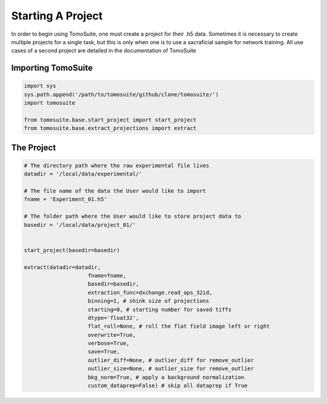 .. _starting_project:

==================
Starting A Project 
==================

In order to begin using TomoSuite, one must create a project for their .h5 data. Sometimes it is necessary to create multiple projects for a single task, but this is only when one is to use a sacraficial sample for network training. All use cases of a second project are detailed in the documentation of TomoSuite


Importing TomoSuite
===================

.. code:: python

    import sys
    sys.path.append('/path/to/tomosuite/github/clone/tomosuite/')
    import tomosuite

    from tomosuite.base.start_project import start_project
    from tomosuite.base.extract_projections import extract

The Project
===========

.. code:: python

    # The directory path where the raw experimental file lives
    datadir = '/local/data/experimental/'
    
    # The file name of the data the User would like to import
    fname = 'Experiment_01.h5'
    
    # The folder path where the User would like to store project data to
    basedir = '/local/data/project_01/'
    

    start_project(basedir=basedir)
    
    extract(datadir=datadir,
                        fname=fname,
                        basedir=basedir,
                        extraction_func=dxchange.read_aps_32id,
                        binning=1, # shink size of projections
                        starting=0, # starting number for saved tiffs
                        dtype='float32', 
                        flat_roll=None, # roll the flat field image left or right
                        overwrite=True,
                        verbose=True,
                        save=True,
                        outlier_diff=None, # outlier_diff for remove_outlier
                        outlier_size=None, # outlier_size for remove_outlier
                        bkg_norm=True, # apply a background normalization
                        custom_dataprep=False) # skip all dataprep if True